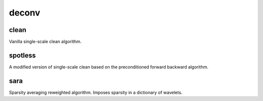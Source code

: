 deconv
======

clean
------
Vanilla single-scale clean algorithm.

spotless
---------
A modified version of single-scale clean based on the preconditioned
forward backward algorithm.

sara
-----
Sparsity averaging reweighted algorithm. Imposes sparsity in a dictionary of
wavelets.